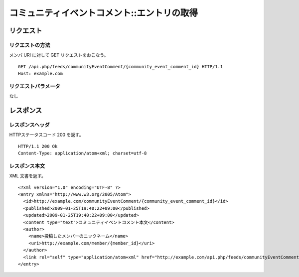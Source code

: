 .. _community_event_comment_api_get_resource:

============================================
コミュニティイベントコメント::エントリの取得
============================================

リクエスト
==========

リクエストの方法
----------------

メンバ URI に対して GET リクエストをおこなう。

::

  GET /api.php/feeds/communityEventComment/{community_event_comment_id} HTTP/1.1
  Host: example.com

リクエストパラメータ
--------------------

なし

レスポンス
==========

レスポンスヘッダ
----------------

HTTPステータスコード 200 を返す。

::

  HTTP/1.1 200 Ok
  Content-Type: application/atom+xml; charset=utf-8

レスポンス本文
--------------

XML 文書を返す。

::

  <?xml version="1.0" encoding="UTF-8" ?>
  <entry xmlns="http://www.w3.org/2005/Atom">
    <id>http://example.com/communityEventComment/{community_event_comment_id}</id>
    <published>2009-01-25T19:40:22+09:00</published>
    <updated>2009-01-25T19:40:22+09:00</updated>
    <content type="text">コミュニティイベントコメント本文</content>
    <author>
      <name>投稿したメンバーのニックネーム</name>
      <uri>http://example.com/member/{member_id}</uri>
    </author>
    <link rel="self" type="application/atom+xml" href="http://example.com/api.php/feeds/communityEventComment/{community_event_comment_id}"/>
  </entry>

